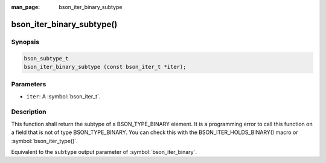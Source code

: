 :man_page: bson_iter_binary_subtype

bson_iter_binary_subtype()
==========================

Synopsis
--------

.. code-block:: c

  bson_subtype_t
  bson_iter_binary_subtype (const bson_iter_t *iter);

Parameters
----------

* ``iter``: A :symbol:`bson_iter_t`.

Description
-----------

This function shall return the subtype of a BSON_TYPE_BINARY element. It is a programming error to call this function on a field that is not of type BSON_TYPE_BINARY. You can check this with the BSON_ITER_HOLDS_BINARY() macro or :symbol:`bson_iter_type()`.

Equivalent to the ``subtype`` output parameter of :symbol:`bson_iter_binary`.
